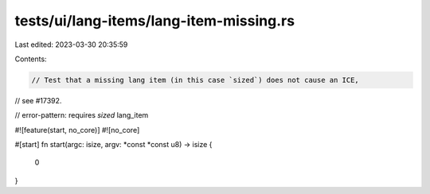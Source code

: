 tests/ui/lang-items/lang-item-missing.rs
========================================

Last edited: 2023-03-30 20:35:59

Contents:

.. code-block:: rs

    // Test that a missing lang item (in this case `sized`) does not cause an ICE,
// see #17392.

// error-pattern: requires `sized` lang_item

#![feature(start, no_core)]
#![no_core]

#[start]
fn start(argc: isize, argv: *const *const u8) -> isize {
    0
}


